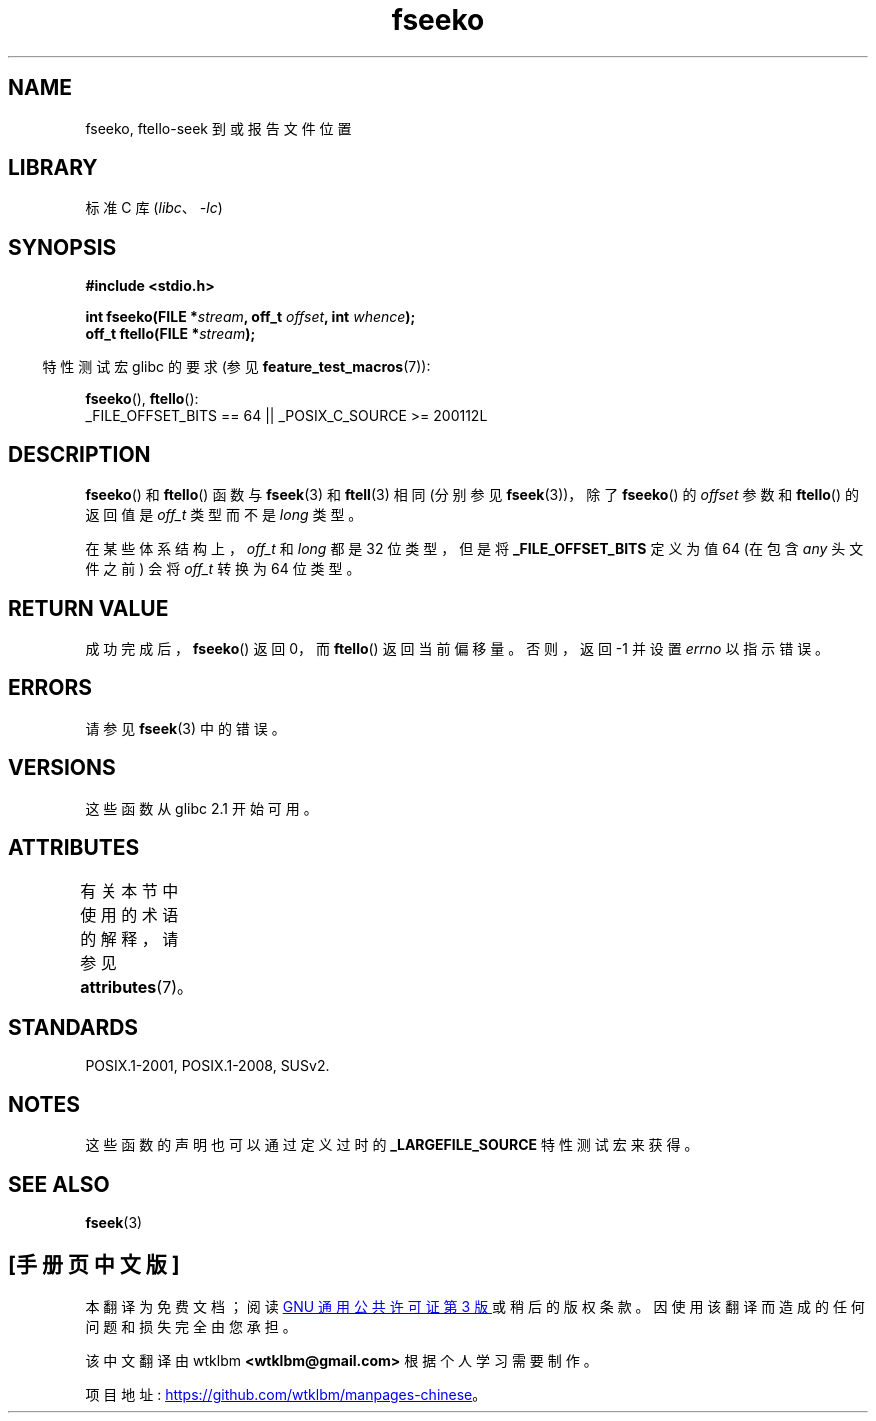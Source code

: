 .\" -*- coding: UTF-8 -*-
'\" t
.\" Copyright 2001 Andries Brouwer <aeb@cwi.nl>.
.\"
.\" SPDX-License-Identifier: Linux-man-pages-copyleft
.\"
.\"*******************************************************************
.\"
.\" This file was generated with po4a. Translate the source file.
.\"
.\"*******************************************************************
.TH fseeko 3 2022\-12\-15 "Linux man\-pages 6.03" 
.SH NAME
fseeko, ftello\-seek 到或报告文件位置
.SH LIBRARY
标准 C 库 (\fIlibc\fP、\fI\-lc\fP)
.SH SYNOPSIS
.nf
\fB#include <stdio.h>\fP
.PP
\fBint fseeko(FILE *\fP\fIstream\fP\fB, off_t \fP\fIoffset\fP\fB, int \fP\fIwhence\fP\fB);\fP
\fBoff_t ftello(FILE *\fP\fIstream\fP\fB);\fP
.fi
.PP
.RS -4
特性测试宏 glibc 的要求 (参见 \fBfeature_test_macros\fP(7)):
.RE
.PP
\fBfseeko\fP(), \fBftello\fP():
.nf
    _FILE_OFFSET_BITS == 64 || _POSIX_C_SOURCE >= 200112L
.fi
.SH DESCRIPTION
\fBfseeko\fP() 和 \fBftello\fP() 函数与 \fBfseek\fP(3) 和 \fBftell\fP(3) 相同 (分别参见
\fBfseek\fP(3))，除了 \fBfseeko\fP() 的 \fIoffset\fP 参数和 \fBftello\fP() 的返回值是 \fIoff_t\fP 类型而不是
\fIlong\fP 类型。
.PP
在某些体系结构上，\fIoff_t\fP 和 \fIlong\fP 都是 32 位类型，但是将 \fB_FILE_OFFSET_BITS\fP 定义为值 64 (在包含
\fIany\fP 头文件之前) 会将 \fIoff_t\fP 转换为 64 位类型。
.SH "RETURN VALUE"
成功完成后，\fBfseeko\fP() 返回 0，而 \fBftello\fP() 返回当前偏移量。 否则，返回 \-1 并设置 \fIerrno\fP 以指示错误。
.SH ERRORS
请参见 \fBfseek\fP(3) 中的错误。
.SH VERSIONS
这些函数从 glibc 2.1 开始可用。
.SH ATTRIBUTES
有关本节中使用的术语的解释，请参见 \fBattributes\fP(7)。
.ad l
.nh
.TS
allbox;
lbx lb lb
l l l.
Interface	Attribute	Value
T{
\fBfseeko\fP(),
\fBftello\fP()
T}	Thread safety	MT\-Safe
.TE
.hy
.ad
.sp 1
.SH STANDARDS
POSIX.1\-2001, POSIX.1\-2008, SUSv2.
.SH NOTES
这些函数的声明也可以通过定义过时的 \fB_LARGEFILE_SOURCE\fP 特性测试宏来获得。
.SH "SEE ALSO"
\fBfseek\fP(3)
.PP
.SH [手册页中文版]
.PP
本翻译为免费文档；阅读
.UR https://www.gnu.org/licenses/gpl-3.0.html
GNU 通用公共许可证第 3 版
.UE
或稍后的版权条款。因使用该翻译而造成的任何问题和损失完全由您承担。
.PP
该中文翻译由 wtklbm
.B <wtklbm@gmail.com>
根据个人学习需要制作。
.PP
项目地址:
.UR \fBhttps://github.com/wtklbm/manpages-chinese\fR
.ME 。
